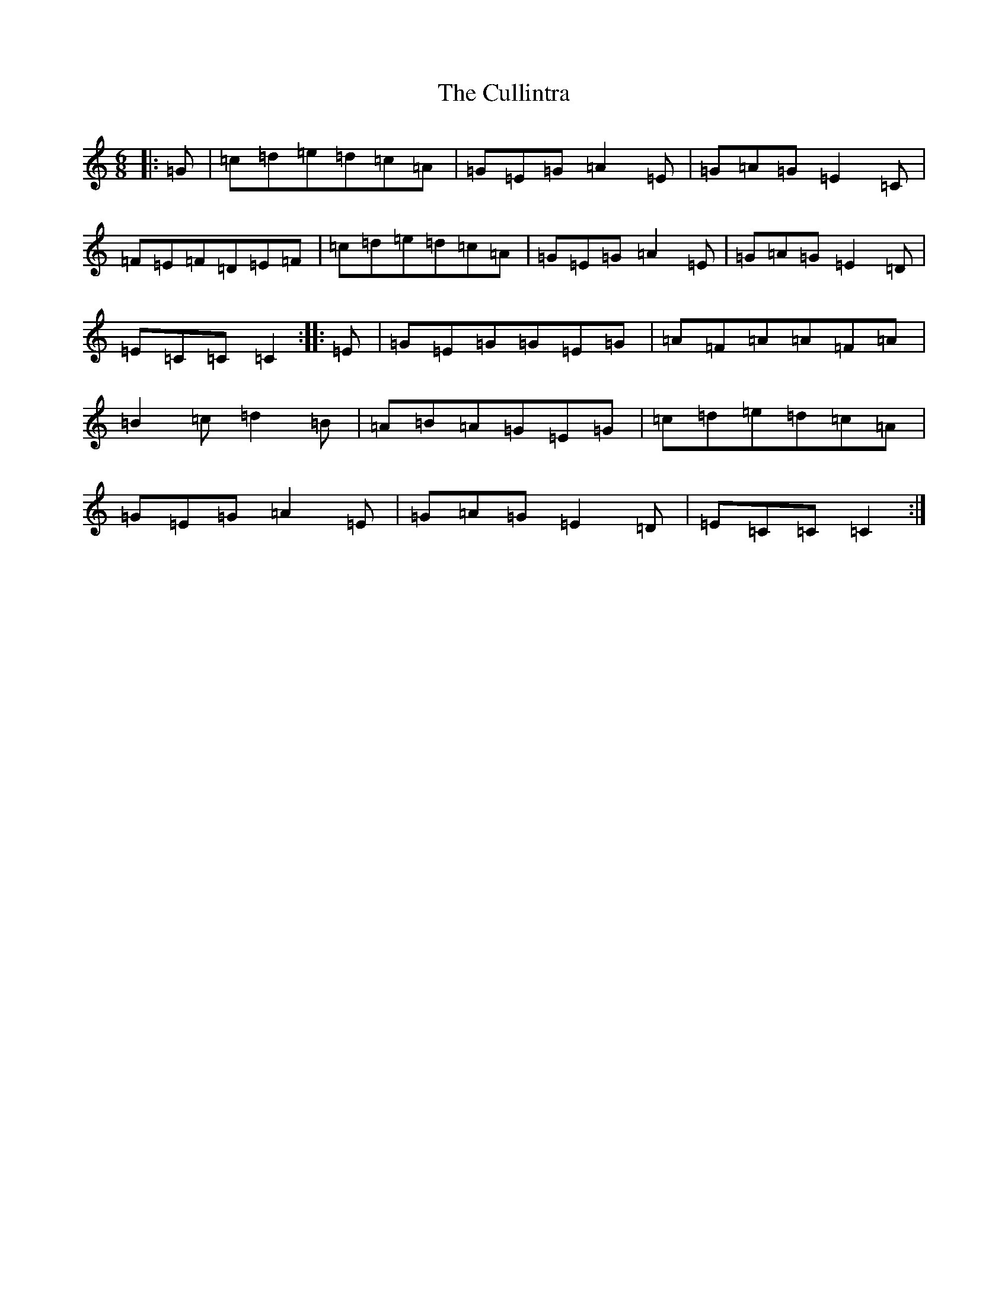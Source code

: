 X: 4565
T: Cullintra, The
S: https://thesession.org/tunes/12771#setting21643
R: jig
M:6/8
L:1/8
K: C Major
|:=G|=c=d=e=d=c=A|=G=E=G=A2=E|=G=A=G=E2=C|=F=E=F=D=E=F|=c=d=e=d=c=A|=G=E=G=A2=E|=G=A=G=E2=D|=E=C=C=C2:||:=E|=G=E=G=G=E=G|=A=F=A=A=F=A|=B2=c=d2=B|=A=B=A=G=E=G|=c=d=e=d=c=A|=G=E=G=A2=E|=G=A=G=E2=D|=E=C=C=C2:|